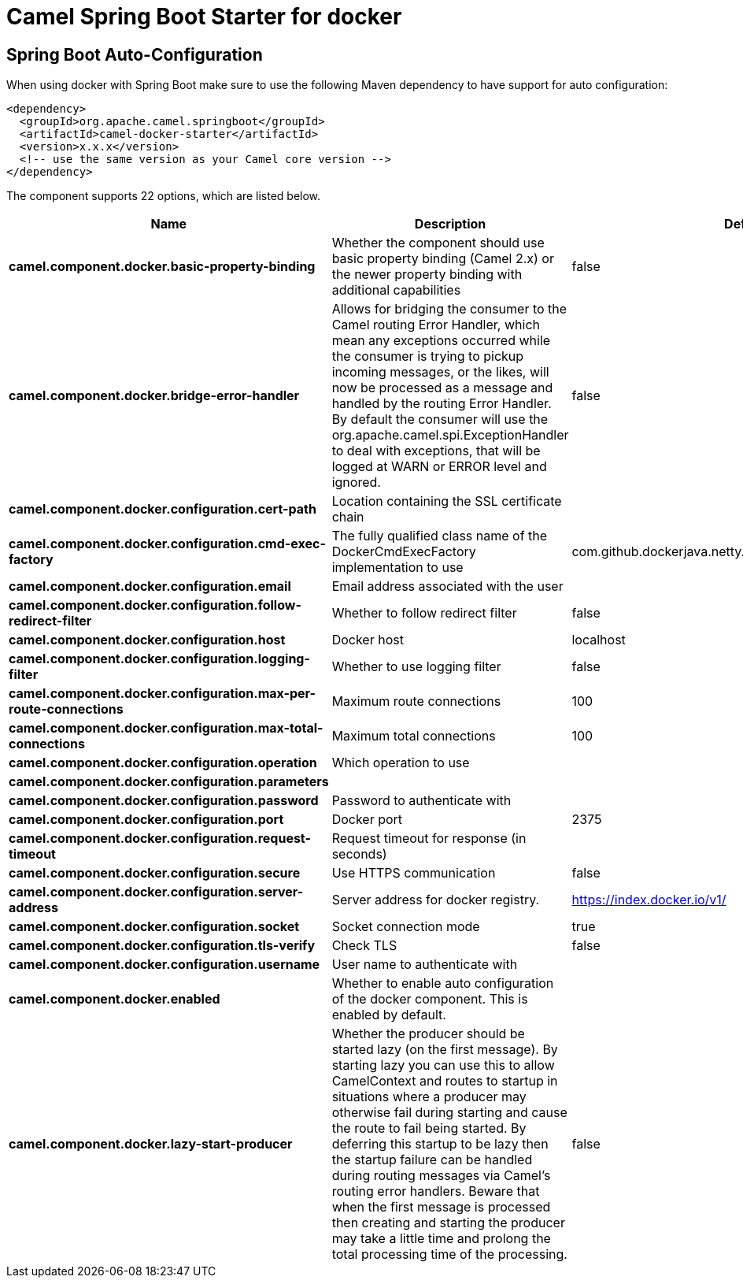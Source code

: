 :page-partial:
:doctitle: Camel Spring Boot Starter for docker

== Spring Boot Auto-Configuration

When using docker with Spring Boot make sure to use the following Maven dependency to have support for auto configuration:

[source,xml]
----
<dependency>
  <groupId>org.apache.camel.springboot</groupId>
  <artifactId>camel-docker-starter</artifactId>
  <version>x.x.x</version>
  <!-- use the same version as your Camel core version -->
</dependency>
----


The component supports 22 options, which are listed below.



[width="100%",cols="2,5,^1,2",options="header"]
|===
| Name | Description | Default | Type
| *camel.component.docker.basic-property-binding* | Whether the component should use basic property binding (Camel 2.x) or the newer property binding with additional capabilities | false | Boolean
| *camel.component.docker.bridge-error-handler* | Allows for bridging the consumer to the Camel routing Error Handler, which mean any exceptions occurred while the consumer is trying to pickup incoming messages, or the likes, will now be processed as a message and handled by the routing Error Handler. By default the consumer will use the org.apache.camel.spi.ExceptionHandler to deal with exceptions, that will be logged at WARN or ERROR level and ignored. | false | Boolean
| *camel.component.docker.configuration.cert-path* | Location containing the SSL certificate chain |  | String
| *camel.component.docker.configuration.cmd-exec-factory* | The fully qualified class name of the DockerCmdExecFactory implementation to use | com.github.dockerjava.netty.NettyDockerCmdExecFactory | String
| *camel.component.docker.configuration.email* | Email address associated with the user |  | String
| *camel.component.docker.configuration.follow-redirect-filter* | Whether to follow redirect filter | false | Boolean
| *camel.component.docker.configuration.host* | Docker host | localhost | String
| *camel.component.docker.configuration.logging-filter* | Whether to use logging filter | false | Boolean
| *camel.component.docker.configuration.max-per-route-connections* | Maximum route connections | 100 | Integer
| *camel.component.docker.configuration.max-total-connections* | Maximum total connections | 100 | Integer
| *camel.component.docker.configuration.operation* | Which operation to use |  | DockerOperation
| *camel.component.docker.configuration.parameters* |  |  | Map
| *camel.component.docker.configuration.password* | Password to authenticate with |  | String
| *camel.component.docker.configuration.port* | Docker port | 2375 | Integer
| *camel.component.docker.configuration.request-timeout* | Request timeout for response (in seconds) |  | Integer
| *camel.component.docker.configuration.secure* | Use HTTPS communication | false | Boolean
| *camel.component.docker.configuration.server-address* | Server address for docker registry. | https://index.docker.io/v1/ | String
| *camel.component.docker.configuration.socket* | Socket connection mode | true | Boolean
| *camel.component.docker.configuration.tls-verify* | Check TLS | false | Boolean
| *camel.component.docker.configuration.username* | User name to authenticate with |  | String
| *camel.component.docker.enabled* | Whether to enable auto configuration of the docker component. This is enabled by default. |  | Boolean
| *camel.component.docker.lazy-start-producer* | Whether the producer should be started lazy (on the first message). By starting lazy you can use this to allow CamelContext and routes to startup in situations where a producer may otherwise fail during starting and cause the route to fail being started. By deferring this startup to be lazy then the startup failure can be handled during routing messages via Camel's routing error handlers. Beware that when the first message is processed then creating and starting the producer may take a little time and prolong the total processing time of the processing. | false | Boolean
|===

